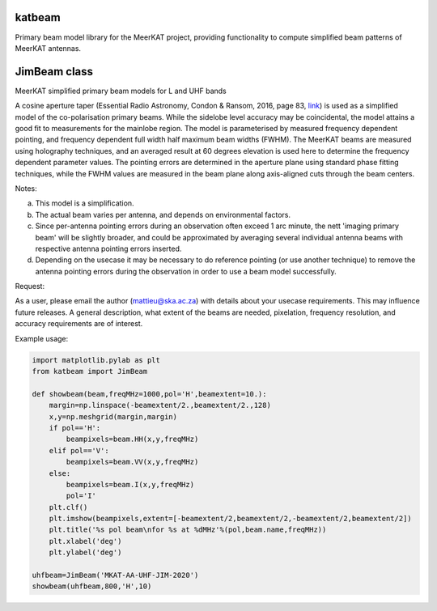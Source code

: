 katbeam
=======

Primary beam model library for the MeerKAT project, providing functionality to
compute simplified beam patterns of MeerKAT antennas.


JimBeam class
=============

MeerKAT simplified primary beam models for L and UHF bands

A cosine aperture taper (Essential Radio Astronomy, Condon & Ransom, 2016,
page 83, link_) is used as a simplified model of the co-polarisation primary beams.
While the sidelobe level accuracy may be coincidental, the model attains a good fit
to measurements for the mainlobe region. The model is parameterised by measured
frequency dependent pointing, and frequency dependent full width half maximum
beam widths (FWHM). The MeerKAT beams are measured using holography techniques,
and an averaged result at 60 degrees elevation is used here to determine the
frequency dependent parameter values. The pointing errors are determined in
the aperture plane using standard phase fitting techniques, while the FWHM
values are measured in the beam plane along axis-aligned cuts through the beam
centers.

Notes:

a) This model is a simplification.
b) The actual beam varies per antenna, and depends on environmental factors.
c) Since per-antenna pointing errors during an observation often exceed 1 arc
   minute, the nett 'imaging primary beam' will be slightly broader, and could
   be approximated by averaging several individual antenna beams with
   respective antenna pointing errors inserted.
d) Depending on the usecase it may be necessary to do reference pointing (or
   use another technique) to remove the antenna pointing errors during the
   observation in order to use a beam model successfully.

Request:

As a user, please email the author (mattieu@ska.ac.za) with details about
your usecase requirements. This may influence future releases. A general
description, what extent of the beams are needed, pixelation, frequency
resolution, and accuracy requirements are of interest.

Example usage:

.. code:: python

  import matplotlib.pylab as plt
  from katbeam import JimBeam

  def showbeam(beam,freqMHz=1000,pol='H',beamextent=10.):
      margin=np.linspace(-beamextent/2.,beamextent/2.,128)
      x,y=np.meshgrid(margin,margin)
      if pol=='H':
          beampixels=beam.HH(x,y,freqMHz)
      elif pol=='V':
          beampixels=beam.VV(x,y,freqMHz)
      else:
          beampixels=beam.I(x,y,freqMHz)
          pol='I'
      plt.clf()
      plt.imshow(beampixels,extent=[-beamextent/2,beamextent/2,-beamextent/2,beamextent/2])
      plt.title('%s pol beam\nfor %s at %dMHz'%(pol,beam.name,freqMHz))
      plt.xlabel('deg')
      plt.ylabel('deg')

  uhfbeam=JimBeam('MKAT-AA-UHF-JIM-2020')
  showbeam(uhfbeam,800,'H',10)

.. _link: https://books.google.co.za/books?id=Jg6hCwAAQBAJ
